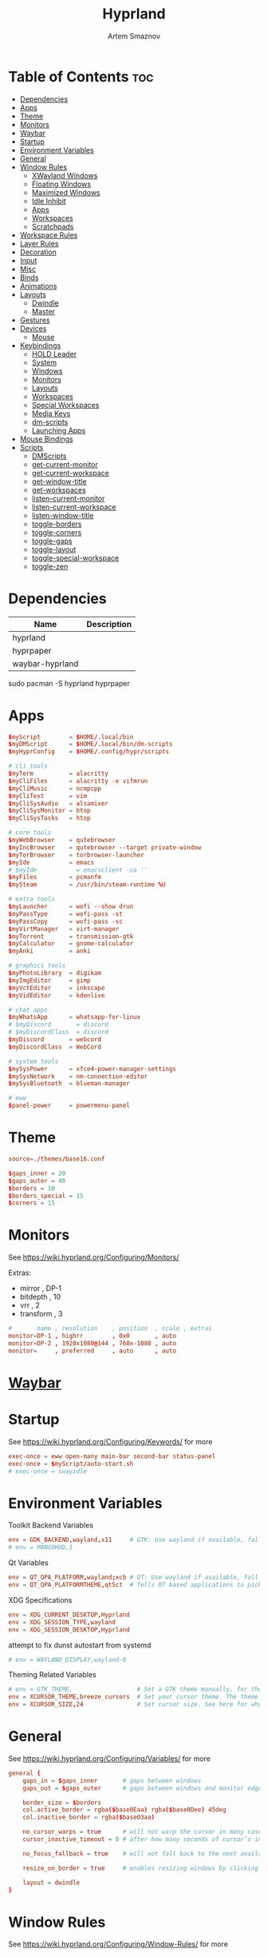 :PROPERTIES:
:ID:       5164eb69-db1d-4eb1-81d0-d1d75a490ea6
:END:
#+title:       Hyprland
#+author:      Artem Smaznov
#+description: wlroots-based tiling Wayland compositor written in C++
#+startup:     overview
#+property:    header-args :tangle hyprland.conf
#+auto_tangle: t

* Table of Contents :toc:
- [[#dependencies][Dependencies]]
- [[#apps][Apps]]
- [[#theme][Theme]]
- [[#monitors][Monitors]]
- [[#waybar][Waybar]]
- [[#startup][Startup]]
- [[#environment-variables][Environment Variables]]
- [[#general][General]]
- [[#window-rules][Window Rules]]
  - [[#xwayland-windows][XWayland Windows]]
  - [[#floating-windows][Floating Windows]]
  - [[#maximized-windows][Maximized Windows]]
  - [[#idle-inhibit][Idle Inhibit]]
  - [[#apps-1][Apps]]
  - [[#workspaces][Workspaces]]
  - [[#scratchpads][Scratchpads]]
- [[#workspace-rules][Workspace Rules]]
- [[#layer-rules][Layer Rules]]
- [[#decoration][Decoration]]
- [[#input][Input]]
- [[#misc][Misc]]
- [[#binds][Binds]]
- [[#animations][Animations]]
- [[#layouts][Layouts]]
  - [[#dwindle][Dwindle]]
  - [[#master][Master]]
- [[#gestures][Gestures]]
- [[#devices][Devices]]
  - [[#mouse][Mouse]]
- [[#keybindings][Keybindings]]
  - [[#hold-leader][HOLD Leader]]
  - [[#system][System]]
  - [[#windows][Windows]]
  - [[#monitors-1][Monitors]]
  - [[#layouts-1][Layouts]]
  - [[#workspaces-1][Workspaces]]
  - [[#special-workspaces][Special Workspaces]]
  - [[#media-keys][Media Keys]]
  - [[#dm-scripts][dm-scripts]]
  - [[#launching-apps][Launching Apps]]
- [[#mouse-bindings][Mouse Bindings]]
- [[#scripts][Scripts]]
  - [[#dmscripts][DMScripts]]
  - [[#get-current-monitor][get-current-monitor]]
  - [[#get-current-workspace][get-current-workspace]]
  - [[#get-window-title][get-window-title]]
  - [[#get-workspaces][get-workspaces]]
  - [[#listen-current-monitor][listen-current-monitor]]
  - [[#listen-current-workspace][listen-current-workspace]]
  - [[#listen-window-title][listen-window-title]]
  - [[#toggle-borders][toggle-borders]]
  - [[#toggle-corners][toggle-corners]]
  - [[#toggle-gaps][toggle-gaps]]
  - [[#toggle-layout][toggle-layout]]
  - [[#toggle-special-workspace][toggle-special-workspace]]
  - [[#toggle-zen][toggle-zen]]

* Dependencies
|-----------------+-------------|
| Name            | Description |
|-----------------+-------------|
| hyprland        |             |
| hyprpaper       |             |
| waybar-hyprland |             |
|-----------------+-------------|

#+begin_example shell
sudo pacman -S hyprland hyprpaper
#+end_example

* Apps
#+begin_src conf
$myScript        = $HOME/.local/bin
$myDMScript      = $HOME/.local/bin/dm-scripts
$myHyprConfig    = $HOME/.config/hypr/scripts

# cli tools
$myTerm          = alacritty
$myCliFiles      = alacritty -e vifmrun
$myCliMusic      = ncmpcpp
$myCliText       = vim
$myCliSysAudio   = alsamixer
$myCliSysMonitor = btop
$myCliSysTasks   = htop

# core tools
$myWebBrowser    = qutebrowser
$myIncBrowser    = qutebrowser --target private-window
$myTorBrowser    = torbrowser-launcher
$myIde           = emacs
# $myIde           = emacsclient -ca ''
$myFiles         = pcmanfm
$mySteam         = /usr/bin/steam-runtime %U

# extra tools
$myLauncher      = wofi --show drun
$myPassType      = wofi-pass -st
$myPassCopy      = wofi-pass -sc
$myVirtManager   = virt-manager
$myTorrent       = transmission-gtk
$myCalculator    = gnome-calculator
$myAnki          = anki

# graphics tools
$myPhotoLibrary  = digikam
$myImgEditor     = gimp
$myVctEditor     = inkscape
$myVidEditor     = kdenlive

# chat apps
$myWhatsApp      = whatsapp-for-linux
# $myDiscord       = discord
# $myDiscordClass  = discord
$myDiscord       = webcord
$myDiscordClass  = WebCord

# system tools
$mySysPower      = xfce4-power-manager-settings
$mySysNetwork    = nm-connection-editor
$mySysBluetooth  = blueman-manager

# eww
$panel-power     = powermenu-panel
#+end_src

* Theme
#+begin_src conf
source=./themes/base16.conf

$gaps_inner = 20
$gaps_outer = 40
$borders = 10
$borders_special = 15
$corners = 15
#+end_src

* Monitors
See https://wiki.hyprland.org/Configuring/Monitors/

Extras:
+ mirror     , DP-1
+ bitdepth   , 10
+ vrr        , 2
+ transform  , 3

#+begin_src conf
#       name , resolution    , position  , scale , extras
monitor=DP-1 , highrr        , 0x0       , auto
monitor=DP-2 , 1920x1080@144 , 760x-1080 , auto
monitor=     , preferred     , auto      , auto
#+end_src

* [[id:8d66f45b-11a8-43fe-b8e7-9ef284aff619][Waybar]]
* Startup
See https://wiki.hyprland.org/Configuring/Keywords/ for more
#+begin_src conf
exec-once = eww open-many main-bar second-bar status-panel
exec-once = $myScript/auto-start.sh
# exec-once = swayidle
#+end_src

* Environment Variables
Toolkit Backend Variables
#+begin_src conf
env = GDK_BACKEND,wayland,x11     # GTK: Use wayland if available, fall back to x11 if not.
# env = MANGOHUD,1
#+end_src

Qt Variables
#+begin_src conf
env = QT_QPA_PLATFORM,wayland;xcb # QT: Use wayland if available, fall back to x11 if not.
env = QT_QPA_PLATFORMTHEME,qt5ct  # Tells QT based applications to pick your theme from qt5ct, use with Kvantum.
#+end_src

XDG Specifications
#+begin_src conf
env = XDG_CURRENT_DESKTOP,Hyprland
env = XDG_SESSION_TYPE,wayland
env = XDG_SESSION_DESKTOP,Hyprland
#+end_src

attempt to fix dunst autostart from systemd
#+begin_src conf
# env = WAYLAND_DISPLAY,wayland-0
#+end_src

Theming Related Variables
#+begin_src conf
# env = GTK_THEME,                  # Set a GTK theme manually, for those who want to avoid appearance tools such as lxappearance or nwg-look
env = XCURSOR_THEME,breeze_cursors  # Set your cursor theme. The theme needs to be installed and readable by your user.
env = XCURSOR_SIZE,24               # Set cursor size. See here for why you might want this variable set.
#+end_src

* General
See https://wiki.hyprland.org/Configuring/Variables/ for more
#+begin_src conf
general {
    gaps_in = $gaps_inner       # gaps between windows
    gaps_out = $gaps_outer      # gaps between windows and monitor edges

    border_size = $borders
    col.active_border = rgba($base0Eaa) rgba($base0Dee) 45deg
    col.inactive_border = rgba($base03aa)

    no_cursor_warps = true      # will not warp the cursor in many cases (focusing, keybinds, etc)
    cursor_inactive_timeout = 0 # after how many seconds of cursor’s inactivity to hide it. Set to 0 for never.

    no_focus_fallback = true    # will not fall back to the next available window when moving focus in a direction where no window was found

    resize_on_border = true     # enables resizing windows by clicking and dragging on borders and gaps

    layout = dwindle
}
#+end_src

* Window Rules
See https://wiki.hyprland.org/Configuring/Window-Rules/ for more
** XWayland Windows
#+begin_src conf
windowrulev2 = bordercolor rgba($base0Faa) rgb($base00),xwayland:1
#+end_src

** Floating Windows
#+begin_src conf
windowrulev2 = noborder,pinned:1
windowrulev2 = nodim,pinned:1
windowrulev2 = opacity override 0.7,pinned:1
#+end_src

** Maximized Windows
#+begin_src conf
windowrulev2 = rounding 0,fullscreen:1
#+end_src

** Idle Inhibit
Games
#+begin_src conf
windowrulev2 = idleinhibit focus,class:^steam_app
windowrulev2 = idleinhibit focus,class:x86_64$
#+end_src

** Apps
*** MPV
#+begin_src conf
$app_filter = ^(mpv)$

# floating
windowrulev2 = dimaround,class:$app_filter,floating:1
windowrulev2 = keepaspectratio,class:$app_filter,floating:1
windowrulev2 = stayfocused,class:$app_filter,floating:1
windowrulev2 = center,class:$app_filter,floating:1

# tiled
windowrulev2 = pseudo,class:$app_filter,floating:0

# initial state
windowrule = float,$app_filter
#+end_src

*** Steam
#+begin_src conf
windowrule   = workspace 2 silent,^([Ss]team)$

# steam updater floating window
windowrulev2 = workspace 2 silent,title:^(Steam)$,floating:1
windowrulev2 = nofocus,title:^(Steam)$,floating:1
#+end_src

** Workspaces
*** Workspace 1 - Internet
#+begin_src conf
# windowrule = workspace 1 silent,^(firefox)$
# windowrule = workspace 1 silent,^(Tor Browser)$
# windowrule = workspace 1 silent,^(Chromium)$
# windowrule = workspace 1 silent,^(Google-chrome)$
# windowrule = workspace 1 silent,^(Brave-browser)$
# windowrule = workspace 1 silent,^(vivaldi-stable)$
# windowrule = workspace 1 silent,^(org.qutebrowser.qutebrowser)$
# windowrule = workspace 1 silent,^(nyxt)$
#+end_src

*** Workspace 2 - Gaming
#+begin_src conf
windowrule   = workspace 2 silent,^([Bb]attle.net)$
windowrule   = workspace 2 silent,^([Ww]ine)$
windowrule   = workspace 2 silent,^(dolphin-emu)$
windowrule   = workspace 2 silent,^([Ll]utris)$
windowrule   = workspace 2 silent,^(Citra)$
windowrule   = workspace 2 silent,^(SuperTuxKart)$
#+end_src

*** Workspace 3 - Coding
#+begin_src conf
windowrule = workspace 3 silent,^([Ee]macs)$
windowrule = workspace 3 silent,^(Geany)$
windowrule = workspace 3 silent,^(Atom)$
windowrule = workspace 3 silent,^(Subl3)$
windowrule = workspace 3 silent,^(code-oss)$
windowrule = workspace 3 silent,^(Oomox)$
windowrule = workspace 3 silent,^(Unity)$
windowrule = workspace 3 silent,^(UnityHub)$
windowrule = workspace 3 silent,^(jetbrains-studio)$
#+end_src

*** Workspace 4 - Computer
#+begin_src conf
windowrule = workspace 4 silent,^(dolphin)$
windowrule = workspace 4 silent,^(ark)$
windowrule = workspace 4 silent,^(Pcmanfm)$
windowrule = workspace 4 silent,^(File-roller)$
windowrule = workspace 4 silent,^(googledocs)$
windowrule = workspace 4 silent,^(keep)$
windowrule = workspace 4 silent,^(calendar)$
#+end_src

*** Workspace 5 - Music
#+begin_src conf
windowrule = workspace 5 silent,^(ncmpcpp)$
windowrule = workspace 5 silent,^(Spotify)$
#+end_src

*** Workspace 6 - Graphics
#+begin_src conf
windowrule = workspace 6 silent,^([Gg]imp)$
windowrule = workspace 6 silent,^(Inkscape)$
windowrule = workspace 6 silent,^(Flowblade)$
windowrule = workspace 6 silent,^(org.kde.digikam)$
windowrule = workspace 6 silent,^(obs)$
windowrule = workspace 6 silent,^(kdenlive)$
#+end_src

*** Workspace 7 - Chat
#+begin_src conf
# windowrule   = workspace 7 silent,^(whatsapp-for-linux)$
# windowrule   = workspace 7 silent,^(Slack)$
# windowrule   = workspace 7 silent,^(discord)$
# windowrule   = workspace 7 silent,^(signal)$
# windowrulev2 = workspace 7 silent,class:^([Ss]team)$,title:^(Friends List)$
#+end_src

*** Workspace 8 - Sandbox
#+begin_src conf
windowrule = workspace 8 silent,^(Virt-manager)$
windowrule = workspace 8 silent,^VirtualBox
windowrule = workspace 8 silent,^(Cypress)$
#+end_src

*** Workspace 9 - Monitor
#+begin_src conf
windowrule = workspace 9 silent,^(btop)$
#+end_src

** Scratchpads
*** Terminal
#+begin_src conf
# $app_filter = ^(sp-term)$
# $workspace = sp-term
# #---------------------------------------------------
# windowrule = unset,$app_filter
# windowrule = workspace special:$workspace silent,$app_filter
# windowrule = float,$app_filter
# windowrule = size 50% 80%,$app_filter
# windowrule = center,$app_filter
#+end_src

*** Files
#+begin_src conf
# $scratchpad = ^(sp-files)$
# #---------------------------------------------------
# windowrule = unset,$scratchpad
# # windowrule = workspace special silent,$scratchpad
# windowrule = float,$scratchpad
# windowrule = size 50% 70%,$scratchpad
# windowrule = center,$scratchpad
#+end_src

*** Torrent
#+begin_src conf
$scratchpad = ^(com.transmissionbt.transmission*)
#---------------------------------------------------
windowrule = unset,$scratchpad
# windowrule = workspace special silent,$scratchpad
windowrule = size 30% 80%,$scratchpad
windowrule = float,$scratchpad
windowrule = center,$scratchpad
#+end_src

*** Anki
#+begin_src conf
$scratchpad = ^(anki)$
#---------------------------------------------------
windowrule = unset,$scratchpad
windowrule = float,$scratchpad
windowrule = size 20% 70%,$scratchpad
windowrule = center,$scratchpad
windowrule = dimaround,$scratchpad
#+end_src

*** VM
#+begin_src conf
$scratchpad = ^(virt-manager)$
#---------------------------------------------------
windowrule = unset,$scratchpad
windowrule = workspace special:vm silent,$scratchpad
windowrule = float,$scratchpad
windowrule = size 20% 50%,$scratchpad
windowrule = move 10% 10%,$scratchpad
#+end_src

*** Htop
#+begin_src conf
$scratchpad = ^(sp-htop)$
#---------------------------------------------------
# windowrule = float,$scratchpad
# windowrule = size 80% 80%,$scratchpad
# windowrule = center,$scratchpad
windowrule = stayfocused,$scratchpad
windowrule = dimaround,$scratchpad
#+end_src

*** Calculator
#+begin_src conf
$scratchpad = ^(org.gnome.Calculator)$
#---------------------------------------------------
windowrule = unset,$scratchpad
# windowrule = workspace special silent,$scratchpad
windowrule = float,$scratchpad
windowrule = size 15% 50%,$scratchpad
windowrule = move 82% 5%,$scratchpad
#+end_src

* Workspace Rules
Workspaces
#+begin_src conf
workspace = 1, persistent:true, monitor:DP-1, default:true
workspace = 2, persistent:true, monitor:DP-1
workspace = 3, persistent:true, monitor:DP-1
workspace = 4, persistent:true, monitor:DP-1
workspace = 5, persistent:true, monitor:DP-2
workspace = 6, persistent:true, monitor:DP-1
workspace = 7, persistent:true, monitor:DP-1
workspace = 8, persistent:true, monitor:DP-1
workspace = 9, persistent:true, monitor:DP-1
# workspace = name:star, persistent:true, monitor:DP-1
#+end_src

Special Workspaces
#+begin_src conf
workspace = special:term       , bordersize:$borders_special , gapsin:50 , gapsout:125
workspace = special:files      , bordersize:$borders_special , gapsin:50 , gapsout:125
workspace = special:music      , bordersize:$borders_special , gapsin:50 , gapsout:125
workspace = special:chats      , bordersize:$borders_special , gapsin:50 , gapsout:125
workspace = special:audio      , bordersize:$borders_special , gapsin:50 , gapsout:125
workspace = special:torrent    , bordersize:$borders_special , gapsin:50 , gapsout:125
workspace = special:anki       , bordersize:$borders_special , gapsin:50 , gapsout:125
workspace = special:vm         , bordersize:$borders_special , gapsin:50 , gapsout:125
workspace = special:calculator , bordersize:$borders_special , gapsin:50 , gapsout:125
workspace = special:htop       , bordersize:$borders_special , gapsin:50 , gapsout:125
workspace = special:btop       , bordersize:$borders_special , gapsin:50 , gapsout:125
#+end_src

Native Scratchpad
- compare with toggle script
#+begin_src conf
# workspace = special:foo, on-created-empty:alacritty -e ncmpcpp
# bind = SUPER CTRL , d , togglespecialworkspace , foo
#+end_src

* Layer Rules
|-------+-----------|
| Layer | Role      |
|-------+-----------|
|     3 | overlay   |
|     2 | top       |
|     1 | bottom    |
|     0 | backgroud |
|-------+-----------|

#+begin_src conf
layerrule = blur, waybar

# eww
layerrule = blur, gtk-layer-shell
layerrule = ignorealpha 0, gtk-layer-shell

# wofi
layerrule = blur, wofi
layerrule = ignorealpha 0, wofi
#+end_src

* Decoration
See https://wiki.hyprland.org/Configuring/Variables/ for more
#+begin_src conf
decoration {
    rounding = $corners

    drop_shadow = yes                     # enable drop shadows on windows
    shadow_range = 22                     # Shadow range (“size”) in layout px
    shadow_render_power = 3               # in what power to render the falloff (more power, the faster the falloff) [1 - 4]
    shadow_ignore_window = true           # if true, the shadow will not be rendered behind the window itself, only around it.

    col.shadow = rgba($base00ee)          # shadow’s color. Alpha dictates shadow’s opacity.
    col.shadow_inactive = rgba($base00cc) # inactive shadow color. (if not set, will fall back to col.shadow) color unset

    shadow_offset = [0, 0]                # shadow’s rendering offset. vec2 [0, 0]
    shadow_scale = 1.0                    # shadow’s scale. [0.0 - 1.0]

    blur {
        enabled = true
        size = 8
        passes = 3
        ignore_opacity = true
        new_optimizations = true
        xray = false
        noise = 0.03
        special = false
        special = false
    }

    dim_inactive = false
}
#+end_src

* Input
For all categories, see https://wiki.hyprland.org/Configuring/Variables/
#+begin_src conf
input {
    kb_layout = us,ru,jp
    kb_variant =
    kb_model =
    # kb_options = grp:lalt_lshift_toggle
    kb_options =
    kb_rules =

    # Specify if and how cursor movement should affect window focus
    # 0 - Cursor movement will not change focus.
    # 1 - Cursor movement will always change focus to the window under the cursor.
    # 2 - Cursor focus will be detached from keyboard focus. Clicking on a window will move keyboard focus to that window.
    # 3 - Cursor focus will be completely separate from keyboard focus. Clicking on a window will not change keyboard focus.
    #
    follow_mouse = 2

    # 0 - Cursor movement will not change focus.
    # 1 - focus will change to the window under the cursor when changing from tiled-to-floating and vice versa.
    # 2 - focus will also follow mouse on float-to-float switches.
    float_switch_override_focus = 0

    repeat_rate = 25   # The repeat rate for held-down keys, in repeats per second.
    repeat_delay = 300 # Delay before a held-down key is repeated, in milliseconds.

    touchpad {
        natural_scroll = false
    }

    sensitivity = 0    # -1.0 - 1.0, 0 means no modification.
}
#+end_src

* Misc
#+begin_src conf
misc {
    disable_hyprland_logo = false
    disable_autoreload = false

    mouse_move_focuses_monitor = false

    mouse_move_enables_dpms = true     # If DPMS is set to off, wake up the monitors if the mouse moves.
    key_press_enables_dpms = true      # If DPMS is set to off, wake up the monitors if a key is pressed.

    animate_manual_resizes = true       # will animate manual window resizes/moves	bool	false
    animate_mouse_windowdragging = true # will animate windows being dragged by mouse, note that this can cause weird behavior on some curves

    enable_swallow = false              # Enable window swallowing
    focus_on_activate = false           # Whether Hyprland should focus an app that requests to be focused

    # allow_session_lock_restore = true   # will allow you to restart a lockscreen app in case it crashes

    vrr = 2                             # controls the VRR (Adaptive Sync) of your monitors. 0 - off, 1 - on, 2 - fullscreen only
}
#+end_src

* Binds
#+begin_src conf
binds {
    workspace_back_and_forth = true     # an attempt to switch to the currently focused workspace will instead switch to the previous workspace
    allow_workspace_cycles = true       # If enabled, workspaces don’t forget their previous workspace, so cycles can be created by switching to the first workspace in a sequence, then endlessly going to the previous workspace.
    movefocus_cycles_fullscreen = false # If enabled, when on a fullscreen window, movefocus will cycle fullscreen, if not, it will move the focus in a direction.
}
#+end_src

* Animations
Some default animations, see https://wiki.hyprland.org/Configuring/Animations/ for more
#+begin_src conf
animations {
    enabled = yes

    bezier = myBezier, 0.05, 0.9, 0.1, 1.05

    animation = windows, 1, 7, myBezier
    animation = windowsOut, 1, 7, default, popin 80%
    animation = border, 1, 10, default
    animation = borderangle, 1, 8, default
    animation = fade, 1, 7, default
    animation = workspaces, 1, 6, default, fade
    animation = specialWorkspace, 1, 6, myBezier, slidefadevert -10%
}
#+end_src

* Layouts
** Dwindle
See https://wiki.hyprland.org/Configuring/Dwindle-Layout/ for more
#+begin_src conf
dwindle {
    pseudotile = true         # master switch for pseudotiling. Pseudotiled windows retain their floating size when tiled.
    force_split = 2           # 0 - mouse; 1 - left; 2 - right
    preserve_split = true     # if enabled, the split (side/top) will not change regardless of what happens to the container.
    no_gaps_when_only = false # whether to apply gaps when there is only one window on a workspace, aka. smart gaps.
}
#+end_src

** Master
See https://wiki.hyprland.org/Configuring/Master-Layout/ for more
#+begin_src conf
master {
    new_is_master = false
    no_gaps_when_only = false # whether to apply gaps when there is only one window on a workspace, aka. smart gaps.
}
#+end_src

* Gestures
#+begin_src conf
gestures {
    # See https://wiki.hyprland.org/Configuring/Variables/ for more
    workspace_swipe = false
}
#+end_src

* Devices
** Mouse
Example per-device config
See https://wiki.hyprland.org/Configuring/Keywords/#executing for more
#+begin_src conf
# device:logitech-mx-master-3-1 {
#     sensitivity = 0
# }
#+end_src

* Keybindings
Example binds, see https://wiki.hyprland.org/Configuring/Binds/ for more
** HOLD Leader
:PROPERTIES:
:header-args: :tangle no
:END:
#+begin_src conf
bind = SUPER , space , submap , leader
submap = leader
bind = , escape , submap , reset
#+end_src
*** Open
#+begin_src conf
bind = , o , submap , leader-open
submap = leader-open
bind = , escape , submap , reset
#+end_src

**** Chats
#+begin_src conf
bind = , c , togglespecialworkspace , chats
bind = , c , submap                 , reset
#+end_src

*** Leader-end
#+begin_src conf
submap = reset
#+end_src

** System
#+begin_src conf
bind = SUPER CTRL , q     , exit                ,                             # Quit Hyprland
bind = SUPER CTRL , r     , forcerendererreload ,                             # Restart Hyprland
bind = SHIFT      , ALT_L , exec                , $myScript/toggle-lang.sh    # Toggle language

bind = SUPER , t , submap , toggle
submap = toggle

bind = , b , exec , $myHyprConfig/toggle-borders.sh $borders                  # Toggle Window Borders
bind = , c , exec , $myHyprConfig/toggle-corners.sh $corners                  # Toggle Corners
bind = , g , exec , $myHyprConfig/toggle-gaps.sh $gaps_inner                  # Toggle Gaps
bind = , z , exec , $myHyprConfig/toggle-zen.sh $borders $corners $gaps_inner # Toggle Zen Mode

# Reset submap
bind = , escape , submap , reset
bind = , b      , submap , reset
bind = , c      , submap , reset
bind = , g      , submap , reset
bind = , z      , submap , reset

submap = reset
#+end_src

** Windows
States
#+begin_src conf
bind = SUPER       , q   , killactive     ,    # Close focused Window
bind = SUPER SHIFT , F11 , fakefullscreen , 0  # Toggle Fullscreen
bind = SUPER       , F11 , fullscreen     , 0  # Toggle Fullscreen
bind = SUPER SHIFT , f   , fullscreen     , 0  # Toggle Fullscreen
bind = SUPER       , m   , fullscreen     , 1  # Toggle Maximize
bind = SUPER       , f   , togglefloating ,    # Toggle Floating
bind = SUPER CTRL  , f   , pin            ,    # Toggle Pinnned
#+end_src

Focus
#+begin_src conf
bind = ALT       , tab , cyclenext ,           # Move focus to next Window
bind = ALT SHIFT , tab , cyclenext , prev      # Move focus to prev Window
bind = SUPER     , h   , movefocus , l         # Move focus to left Window
bind = SUPER     , j   , movefocus , d         # Move focus to below Window
bind = SUPER     , k   , movefocus , u         # Move focus to above Window
bind = SUPER     , l   , movefocus , r         # Move focus to right Window
#+end_src

Resizing windows
#+begin_src conf
bind = SUPER , equal , splitratio , exact 1    # Reset fucused Window size

binde = SUPER CTRL , h , resizeactive , -20 0  # Grow focused Window left
binde = SUPER CTRL , j , resizeactive ,  0 20  # Grow focused Window down
binde = SUPER CTRL , k , resizeactive ,  0 -20 # Grow focused Window up
binde = SUPER CTRL , l , resizeactive , 20 0   # Grow focused Window right
#+end_src

Swapping tiled windows
#+begin_src conf
bind = SUPER SHIFT , h , swapwindow , l        # Swap focused Window with left Window
bind = SUPER SHIFT , j , swapwindow , d        # Swap focused Window with below Window
bind = SUPER SHIFT , k , swapwindow , u        # Swap focused Window with above Window
bind = SUPER SHIFT , l , swapwindow , r        # Swap focused Window with right Window
#+end_src

Move floating windows
#+begin_src conf
binde = SUPER CTRL  , c     , centerwindow
binde = SUPER       , equal , centerwindow ,         # Center floating Window
binde = SUPER SHIFT , h     , moveactive   , -20 0   # Move floating Window left
binde = SUPER SHIFT , j     , moveactive   ,  0 20   # Move floating Window down
binde = SUPER SHIFT , k     , moveactive   ,  0 -20  # Move floating Window up
binde = SUPER SHIFT , l     , moveactive   , 20 0    # Move floating Window right
#+end_src

Special Moving windows
#+begin_src conf
bind = SUPER ALT , h , movewindow , l          # Move focused Window left
bind = SUPER ALT , j , movewindow , d          # Move focused Window below
bind = SUPER ALT , k , movewindow , u          # Move focused Window above
bind = SUPER ALT , l , movewindow , r          # Move focused Window right
#+end_src

Masters
#+begin_src conf
#+end_src

** Monitors
Focus
#+begin_src conf
bind = SUPER , F1     , focusmonitor , 0 # Move focus to 1st Monitor
bind = SUPER , F2     , focusmonitor , 1 # Move focus to 2nd Monitor
bind = SUPER , F3     , focusmonitor , 2 # Move focus to 3rd Monitor

bind = SUPER , comma  , focusmonitor , d # Move focus to down Monitor
bind = SUPER , period , focusmonitor , u # Move focus to up Monitor
#+end_src

Moving Windows
#+begin_src conf
bind = SUPER SHIFT , comma  , movewindow , mon:l # Move window to left Monitor
bind = SUPER SHIFT , period , movewindow , mon:r # Move window to right Monitor
#+end_src

Swapping
#+begin_src conf
bind = SUPER SHIFT , F1 , movewindow , mon:0
bind = SUPER SHIFT , F2 , movewindow , mon:1 # Move window to right Monitor
#+end_src

** Layouts
Dwindle
#+begin_src conf
bind = ALT         , space , exec        , $myHyprConfig/toggle-layout.sh # switch layouts
bind = SUPER SHIFT , p     , pseudo      ,                                # Toggle Pseudo
bind = SUPER SHIFT , m     , togglesplit ,                                # Mirror Layout
#+end_src

** Workspaces
Focus
#+begin_src conf
bind = SUPER , tab , focusworkspaceoncurrentmonitor , previous # Toggle Workspace
bind = SUPER , 1   , focusworkspaceoncurrentmonitor , 1
bind = SUPER , 2   , focusworkspaceoncurrentmonitor , 2
bind = SUPER , 3   , focusworkspaceoncurrentmonitor , 3
bind = SUPER , 4   , focusworkspaceoncurrentmonitor , 4
bind = SUPER , 5   , focusworkspaceoncurrentmonitor , 5
bind = SUPER , 6   , focusworkspaceoncurrentmonitor , 6
bind = SUPER , 7   , focusworkspaceoncurrentmonitor , 7
bind = SUPER , 8   , focusworkspaceoncurrentmonitor , 8
bind = SUPER , 9   , focusworkspaceoncurrentmonitor , 9
bind = SUPER , 0   , focusworkspaceoncurrentmonitor , name:star
#+end_src

Moving Windows
#+begin_src conf
bind = SUPER SHIFT , 1 , movetoworkspacesilent , 1
bind = SUPER SHIFT , 2 , movetoworkspacesilent , 2
bind = SUPER SHIFT , 3 , movetoworkspacesilent , 3
bind = SUPER SHIFT , 4 , movetoworkspacesilent , 4
bind = SUPER SHIFT , 5 , movetoworkspacesilent , 5
bind = SUPER SHIFT , 6 , movetoworkspacesilent , 6
bind = SUPER SHIFT , 7 , movetoworkspacesilent , 7
bind = SUPER SHIFT , 8 , movetoworkspacesilent , 8
bind = SUPER SHIFT , 9 , movetoworkspacesilent , 9
bind = SUPER SHIFT , 0 , movetoworkspacesilent , name:star
#+end_src

Moving Windows with switching Workspace
#+begin_src conf
bind = SUPER SHIFT CTRL , 1 , moveworkspacetomonitor , 1 current
bind = SUPER SHIFT CTRL , 2 , moveworkspacetomonitor , 2 current
bind = SUPER SHIFT CTRL , 3 , moveworkspacetomonitor , 3 current
bind = SUPER SHIFT CTRL , 4 , moveworkspacetomonitor , 4 current
bind = SUPER SHIFT CTRL , 5 , moveworkspacetomonitor , 5 current
bind = SUPER SHIFT CTRL , 6 , moveworkspacetomonitor , 6 current
bind = SUPER SHIFT CTRL , 7 , moveworkspacetomonitor , 7 current
bind = SUPER SHIFT CTRL , 8 , moveworkspacetomonitor , 8 current
bind = SUPER SHIFT CTRL , 9 , moveworkspacetomonitor , 9 current

bind = SUPER SHIFT CTRL , 1 , movetoworkspace , 1
bind = SUPER SHIFT CTRL , 2 , movetoworkspace , 2
bind = SUPER SHIFT CTRL , 3 , movetoworkspace , 3
bind = SUPER SHIFT CTRL , 4 , movetoworkspace , 4
bind = SUPER SHIFT CTRL , 5 , movetoworkspace , 5
bind = SUPER SHIFT CTRL , 6 , movetoworkspace , 6
bind = SUPER SHIFT CTRL , 7 , movetoworkspace , 7
bind = SUPER SHIFT CTRL , 8 , movetoworkspace , 8
bind = SUPER SHIFT CTRL , 9 , movetoworkspace , 9
#+end_src

** Special Workspaces
Toggle
#+begin_src conf
bind = SUPER ALT , grave , togglespecialworkspace , term
bind = SUPER ALT , 1     , togglespecialworkspace , 1
bind = SUPER ALT , 2     , togglespecialworkspace , 2
bind = SUPER ALT , 3     , togglespecialworkspace , 3
bind = SUPER ALT , 4     , togglespecialworkspace , 4
bind = SUPER ALT , 5     , togglespecialworkspace , 5
bind = SUPER ALT , m     , togglespecialworkspace , music
bind = SUPER ALT , a     , togglespecialworkspace , audio
bind = SUPER ALT , c     , togglespecialworkspace , chats
bind = SUPER ALT , v     , togglespecialworkspace , vm
#+end_src

Moving Windows
#+begin_src conf
bind = SUPER ALT SHIFT , grave , movetoworkspacesilent , term
bind = SUPER ALT SHIFT , 1     , movetoworkspacesilent , special:1
bind = SUPER ALT SHIFT , 2     , movetoworkspacesilent , special:2
bind = SUPER ALT SHIFT , 3     , movetoworkspacesilent , special:3
bind = SUPER ALT SHIFT , 4     , movetoworkspacesilent , special:4
bind = SUPER ALT SHIFT , 5     , movetoworkspacesilent , special:5
bind = SUPER ALT SHIFT , m     , movetoworkspacesilent , special:music
bind = SUPER ALT SHIFT , a     , movetoworkspacesilent , special:audio
bind = SUPER ALT SHIFT , c     , movetoworkspacesilent , special:chats
bind = SUPER ALT SHIFT , v     , movetoworkspacesilent , special:vm
#+end_src

** Media Keys
System audio
#+begin_src conf
bindl =      , XF86AudioRaiseVolume , exec , $myScript/set-volume.sh + 2     # Increase System Volume
bindl =      , XF86AudioLowerVolume , exec , $myScript/set-volume.sh - 2     # Decrease System Volume
bindl =      , XF86AudioMute        , exec , $myScript/toggle-mute.sh        # Mute
#+end_src

Player audio
#+begin_src conf
bindl = CTRL , XF86AudioRaiseVolume , exec , $myScript/playerctl.sh vol-up   # Increase Player Volume
bindl = CTRL , XF86AudioLowerVolume , exec , $myScript/playerctl.sh vol-down # Decrease Player Volume
bindl =      , XF86AudioPrev        , exec , $myScript/playerctl.sh prev     # Prev Song
bindl =      , XF86AudioNext        , exec , $myScript/playerctl.sh next     # Next Song
bindl =      , XF86AudioPlay        , exec , $myScript/playerctl.sh toggle   # Play/Pause Music
bindl =      , XF86AudioStop        , exec , $myScript/playerctl.sh stop     # Stop Music
bindl = CTRL , XF86AudioPlay        , exec , $myScript/musictl.sh single   # [s] Single Mode
bindl = CTRL , XF86AudioStop        , exec , $myScript/musictl.sh random   # [z] Shuffle Mode
#+end_src

** dm-scripts
Global
#+begin_src conf
bind = SUPER , d , submap , dm-global
submap = dm-global

bind = SUPER , d         , exec , $myDMScript/dm-master     # DM Master
bind =       , w         , exec , $myDMScript/dm-wallpaper  # DM Wallpaper
bind =       , r         , exec , $myDMScript/dm-record     # DM Record
bind =       , p         , exec , $myDMScript/dm-power      # DM Power
bind =       , t         , exec , $myDMScript/dm-theme      # DM Theme
bind =       , s         , exec , $myDMScript/dm-screenshot # DM Screenshot
bind =       , b         , exec , $myDMScript/dm-bookman    # DM Bookman
bind =       , n         , exec , $myDMScript/dm-notify     # DM Notify
bind =       , backslash , exec , $myDMScript/dm-notify     # DM Notify
bind =       , k         , exec , $myDMScript/dm-keys       # DM Keys

# Reset submap
bind =       , escape    , submap , reset
bind = SUPER , d         , submap , reset
bind =       , w         , submap , reset
bind =       , r         , submap , reset
bind =       , p         , submap , reset
bind =       , t         , submap , reset
bind =       , s         , submap , reset
bind =       , b         , submap , reset
bind =       , n         , submap , reset
bind =       , backslash , submap , reset
bind =       , k         , submap , reset

submap = reset
#+end_src

Power Control
#+begin_src conf
bind = SUPER , z , exec , eww update wm-key-chord="dm-power"
bind = SUPER , z , exec , eww open $panel-power
bind = SUPER , z , submap , dm-power
submap = dm-power

bind =       , p , exec , $myDMScript/dm-power poweroff   # Shutdown System
bind =       , r , exec , $myDMScript/dm-power reboot     # Reboot System
bind =       , s , exec , $myDMScript/dm-power suspend    # Suspend System
bind =       , l , exec , $myDMScript/dm-power lock       # Lock Screen
bind =       , z , exec , $myDMScript/dm-power suspend    # Suspend System
bind = SUPER , z , exec , $myDMScript/dm-power suspend    # Suspend System
bind =       , c , exec , $myDMScript/dm-power controller # Disconnect all controllers

# Reset submap
bind =       , escape , exec   , eww update wm-key-chord=""
bind =       , escape , exec   , eww close $panel-power
bind =       , escape , submap , reset
bind =       , l      , submap , reset
bind =       , s      , submap , reset
bind =       , p      , submap , reset
bind =       , r      , submap , reset
bind =       , z      , submap , reset
bind = SUPER , z      , submap , reset
bind =       , c      , exec   , eww update wm-key-chord=""
bind =       , c      , exec   , eww close $panel-power
bind =       , c      , submap , reset

submap = reset
#+end_src

Screenshot
#+begin_src conf
bind =             , print , exec , $myScript/screenshot.sh monitor # Fullscreen Screenshot
bind = SUPER SHIFT , print , exec , $myScript/screenshot.sh area    # Selection Area Screenshot
bind = ALT         , print , exec , $myScript/screenshot.sh window  # Active Window Screenshot
bind = SUPER       , print , exec , $myScript/screenshot.sh desktop # Full Desktop Screenshot
#+end_src

Notifications
#+begin_src conf
bind = SUPER , backslash , submap , dm-notify
submap = dm-notify

bind =       , backslash , exec , $myDMScript/dm-notify recent  # Show most recent Notification
bind = SUPER , backslash , exec , $myDMScript/dm-notify recent  # Show most recent Notification
bind = SHIFT , backslash , exec , $myDMScript/dm-notify recents # Show few recent Notifications
bind =       , r         , exec , $myDMScript/dm-notify recents # Show few recent Notifications
bind = SHIFT , c         , exec , $myDMScript/dm-notify clear   # Clear all Notifications
bind =       , c         , exec , $myDMScript/dm-notify close   # Clear last Notification
bind =       , backspace , exec , $myDMScript/dm-notify close   # Clear last Notification
bind =       , a         , exec , $myDMScript/dm-notify context # Open last Notification

# Reset submap
bind =       , escape    , submap , reset
bind =       , backspace , submap , reset
bind = SHIFT , c         , submap , reset
bind =       , a         , submap , reset

submap = reset
#+end_src

** Launching Apps
*** SUPER
#+begin_src conf
bind = SUPER       , return , exec , $myTerm          # Launch Terminal
bind = SUPER       , c      , exec , $myIde           # Launch IDE
bind = SUPER SHIFT , e      , exec , $myCliFiles      # Launch File Manager
bind = SUPER       , b      , exec , $myWebBrowser    # Launch Web Browser
bind = SUPER       , i      , exec , $myIncBrowser    # Launch Web Browser in Incognito Mode
bind = SUPER       , r      , exec , $myLauncher      # Launch Launcher

bind = SUPER    , grave  , exec , $myHyprConfig/toggle-special-workspace.sh "term"   "sp-term"   "alacritty --class sp-term"
bind = SUPER    , e      , exec , $myHyprConfig/toggle-special-workspace.sh "files"  "sp-files"  "alacritty --class sp-files -e vifm"
#+end_src

*** SUPER Scratchpads
#+begin_src conf
bind = SUPER , s , submap , scratchpad
submap = scratchpad
#                                                            | special workspace | class                             | command
bind = , a , exec , $myHyprConfig/toggle-special-workspace.sh "anki"              "anki"                              "anki"
bind = , c , exec , $myHyprConfig/toggle-special-workspace.sh "calculator"        "org.gnome.Calculator"              "gnome-calculator"
bind = , d , exec , $myHyprConfig/toggle-special-workspace.sh "chats"             $myDiscordClass                     $myDiscord
bind = , m , exec , $myHyprConfig/toggle-special-workspace.sh "music"             "sp-music"                          "alacritty --class sp-music -e ncmpcpp"
bind = , t , exec , $myHyprConfig/toggle-special-workspace.sh "torrent"           "com.transmissionbt.transmission"   "transmission-gtk"
bind = , v , exec , $myHyprConfig/toggle-special-workspace.sh "vm"                "virt-manager"                      "virt-manager"
bind = , w , exec , $myHyprConfig/toggle-special-workspace.sh "chats"             "whatsapp-for-linux"                "whatsapp-for-linux"

# Reset submap
bind =       , escape    , submap , reset
bind =       , a         , submap , reset
bind =       , c         , submap , reset
bind =       , d         , submap , reset
bind =       , m         , submap , reset
bind =       , t         , submap , reset
bind =       , v         , submap , reset
bind =       , w         , submap , reset

submap = reset
#+end_src

*** SUPER Open
#+begin_src conf
bind = SUPER , o , submap , app-primary
submap = app-primary

#                                                            | special workspace | class                             | command
bind = , c , togglespecialworkspace , chats
bind = , d , exec , $myHyprConfig/toggle-special-workspace.sh "chats"             $myDiscordClass                     $myDiscord
bind = , m , exec , $myHyprConfig/toggle-special-workspace.sh "music"             "sp-music"                          "alacritty --class sp-music -e ncmpcpp"
bind = , s , exec , $mySteam
bind = , i , exec , vimiv $XDG_PICTURES_DIR
bind = , t , exec , $myTorBrowser
bind = , w , exec , $myHyprConfig/toggle-special-workspace.sh "chats"             "whatsapp-for-linux"                "whatsapp-for-linux"

# Reset submap
bind = , escape , submap , reset
bind = , c      , submap , reset
bind = , d      , submap , reset
bind = , m      , submap , reset
bind = , s      , submap , reset
bind = , i      , submap , reset
bind = , t      , submap , reset
bind = , v      , submap , reset
bind = , w      , submap , reset

submap = reset
#+end_src

*** CTRL ALT Open
#+begin_src conf
bind = CTRL ALT , o , submap , app-secondary
submap = app-secondary

bind = , e , exec , $myFiles        #  Launch GUI File Manager
bind = , p , exec , $myPhotoLibrary #  Launch Photo Librar
bind = , g , exec , $myImgEditor    #  Launch Image Editor
bind = , r , exec , $myVctEditor    #  Launch Vector Editor
bind = , v , exec , $myVidEditor    #  Launch Video Editor

# Reset submap
bind = , escape , submap , reset
bind = , e      , submap , reset
bind = , p      , submap , reset
bind = , g      , submap , reset
bind = , r      , submap , reset
bind = , v      , submap , reset

submap = reset
#+end_src

*** TODO CTRL ALT
#+begin_src conf
bind = CTRL ALT , delete , exec                   , $myHyprConfig/toggle-special-workspace.sh "htop"  "sp-htop"  "alacritty --class sp-htop -e htop"
bind = CTRL ALT , end    , exec                   , $myHyprConfig/toggle-special-workspace.sh "btop"  "sp-btop"  "alacritty --class sp-btop -e btop"
bind = CTRL ALT , t      , exec                   , $myTerm

bind = CTRL ALT , a      , togglespecialworkspace , audio
bind = CTRL ALT , a      , exec                   , [workspace special:audio] pavucontrol
bind = CTRL ALT , a      , exec                   , [workspace special:audio] qpwgraph
# bind = CTRL ALT , v      , exec                   , $myHyprConfig/toggle-special-workspace.sh "volume" "pavucontrol" "pavucontrol"
# bind = CTRL ALT , v      , exec                   , $myHyprConfig/toggle-special-workspace.sh "volume" "pavucontrol" "pavucontrol & qpwgraph"
#+end_src

*** SUPER Pass
#+begin_src conf
bind = SUPER , p , submap , pass
submap = pass

bind = , p , exec , $myPassType     # Autofill Password
bind = , c , exec , $myPassCopy     # Copy Password

# Reset submap
bind = , escape , submap , reset
bind = , p      , submap , reset
bind = , c      , submap , reset

submap = reset
#+end_src

* Mouse Bindings
#+begin_src conf
# Scroll through existing workspaces with mainMod + scroll
# bind = SUPER , mouse_down , workspace , e+1
# bind = SUPER , mouse_up   , workspace , e-1

# Move/resize windows with mainMod + LMB/RMB and dragging
bindm = SUPER , mouse:272 , movewindow
bindm = SUPER , mouse:273 , resizewindow
#+end_src

* [[id:d4c60fae-8667-4066-902f-692a61572338][Scripts]]
** [[id:c9d06930-ec33-4afc-b320-3942fa73e592][DMScripts]]
** get-current-monitor
#+begin_src shell :shebang #!/usr/bin/env bash :tangle scripts/get-current-monitor.sh
[ $1 ] && param=$1 || param=name

hyprctl monitors -j | jq -r ".[] | select(.focused) | .$param"
#+end_src

** get-current-workspace
#+begin_src shell :shebang #!/usr/bin/env bash :tangle scripts/get-current-workspace.sh
# arguments
case $1 in
    'current') monitor=$(./get-current-monitor.sh id);;
    '') monitor=$(./get-current-monitor.sh id);;
    *) monitor=$1;;
esac
case $2 in
    '') param=name ;;
    *) param=$2 ;;
esac

# execution
hyprctl monitors -j | jq -r ".[] | select(.id==$monitor) | .activeWorkspace.$param"
#+end_src

** get-window-title
#+begin_src shell :shebang #!/usr/bin/env bash :tangle scripts/get-window-title.sh
hyprctl activewindow -j | jq --raw-output .title
#+end_src

** get-workspaces
#+begin_src shell :shebang #!/usr/bin/env bash :tangle scripts/get-workspaces.sh
# focused_monitor_id=$(./get-current-monitor.sh id)

workspace_ids=$(hyprctl workspaces -j | jq -r '.[] | select(.name | contains("special") | not ) | .id' | sort )

getWorkspaceName () {
    id=$1
    hyprctl workspaces -j | jq -r ".[] | select(.id==$id) | .name"
}

getWorkspaceWindows () {
    id=$1
    hyprctl workspaces -j | jq -r ".[] | select(.id==$id) | .windows"
}

workspaceIsEmpty () {
    id=$1
    num_windows=$(hyprctl workspaces -j | jq -r ".[] | select(.id==$id) | .windows")
    [ "$num_windows" -eq 0 ] && echo true || echo false
}

workspaceActiveOn () {
    id=$1
    mon_0_workspace_id=$(~/.config/hypr/scripts/get-current-workspace.sh 0)
    mon_1_workspace_id=$(~/.config/hypr/scripts/get-current-workspace.sh 1)

    if [ "$id" -eq "$mon_0_workspace_id" ]; then
        echo 0;
    elif [ "$id" -eq "$mon_1_workspace_id" ]; then
        echo 1;
    else
        echo 2;
    fi
}

output="["
for id in ${workspace_ids[@]}; do
    output+="{"\
"\"id\":$id,"\
"\"name\":\"$(getWorkspaceName $id)\","\
"\"windows\":$(getWorkspaceWindows $id),"\
"\"monitor\":$(workspaceActiveOn $id $1)"\
"},"
done

echo "${output%,}]"
#+end_src

** listen-current-monitor
#+begin_src shell :shebang #!/usr/bin/env bash :tangle scripts/listen-current-monitor.sh
socat -u UNIX-CONNECT:/tmp/hypr/$HYPRLAND_INSTANCE_SIGNATURE/.socket2.sock - |
  stdbuf -o0 awk -F '>>|,' -e '/^focusedmon>>/ {print $2}'
#+end_src

** listen-current-workspace
#+begin_src shell :shebang #!/usr/bin/env bash :tangle scripts/listen-current-workspace.sh
socat -u UNIX-CONNECT:/tmp/hypr/$HYPRLAND_INSTANCE_SIGNATURE/.socket2.sock - |
  stdbuf -o0 awk -F '>>|,' -e '/^workspace>>/ {print $2}' -e '/^focusedmon>>/ {print $3}'
#+end_src

** listen-window-title
#+begin_src shell :shebang #!/usr/bin/env bash :tangle scripts/listen-window-title.sh
/home/artem/.config/hypr/scripts/get-window-title.sh
socat -u UNIX-CONNECT:/tmp/hypr/$HYPRLAND_INSTANCE_SIGNATURE/.socket2.sock - |
  stdbuf -o0 awk -F '>>|,' '/^activewindow>>/{print $3}'
#+end_src

** toggle-borders
#+begin_src shell :shebang #!/usr/bin/env bash :tangle scripts/toggle-borders.sh
default_value=$1

option="general:border_size"
type="int"

current_value=$(hyprctl getoption "$option" | grep "$type" | awk '{print $2}' | tr -d '"')
if [ $current_value = 0 ]; then
    value=$default_value
else
    value=0
fi

hyprctl keyword "$option" $value
#+end_src

** toggle-corners
#+begin_src shell :shebang #!/usr/bin/env bash :tangle scripts/toggle-corners.sh
default_value=$1

option="decoration:rounding"
type="int"

current_value=$(hyprctl getoption "$option" | grep "$type" | awk '{print $2}' | tr -d '"')
if [ $current_value = 0 ]; then
    value=$default_value
else
    value=0
fi

hyprctl keyword "$option" $value
#+end_src

** toggle-gaps
#+begin_src shell :shebang #!/usr/bin/env bash :tangle scripts/toggle-gaps.sh
default_value=$1

option="general:gaps_in"
option2="general:gaps_out"
type="int"


current_value=$(hyprctl getoption "$option" | grep "$type" | awk '{print $2}' | tr -d '"')
if [ $current_value = 0 ]; then
    value=$default_value
else
    value=0
fi

hyprctl keyword "$option" $value
hyprctl keyword "$option2" $((value*=2))
#+end_src

** toggle-layout
#+begin_src shell :shebang #!/usr/bin/env bash :tangle scripts/toggle-layout.sh
layout="$1"

if [ ! "$layout" ]; then
    current_layout=$(hyprctl getoption general:layout | grep str | awk '{print $2}' | tr -d '"')
    if [ "$current_layout" = "dwindle" ]; then
        layout="master"
    else
        layout="dwindle"
    fi
fi

hyprctl keyword general:layout "$layout"
#+end_src

** toggle-special-workspace
#+begin_src shell :shebang #!/usr/bin/env bash :tangle scripts/toggle-special-workspace.sh
workspace_name="$1"
app_class="$2"
app_command="$3"

workspace_is_spawed=$(hyprctl -j clients | jq -c ".[] | select(.class | contains(\"$app_class\"))")
workspace_is_hidden=$(hyprctl -j workspaces | jq -c ".[] | select(.name == \"special:$workspace_name\")")

# spawn app on the given special workspace
if [[ ! $workspace_is_spawed ]]; then
    hyprctl dispatch exec \[workspace special:"$workspace_name"\] "$app_command"
    exit 0
fi

# rip the app back into special workspace if it is empty
if [[ ! $workspace_is_hidden ]]; then
    hyprctl dispatch movetoworkspacesilent special:"$workspace_name","$app_class"
fi

# show the special workspace
hyprctl dispatch togglespecialworkspace "$workspace_name"
#+end_src

** toggle-zen
#+begin_src shell :shebang #!/usr/bin/env bash :tangle scripts/toggle-zen.sh
default_borders="$1"
default_corners="$2"
default_gaps="$3"

borders=$(hyprctl getoption general:border_size | grep int | awk '{print $2}' | tr -d '"')
corners=$(hyprctl getoption decoration:rounding | grep int | awk '{print $2}' | tr -d '"')
gaps=$(hyprctl getoption general:gaps_in | grep int | awk '{print $2}' | tr -d '"')

if [[ $borders = 0 && $corners = 0 && $gaps = 0 ]]; then
    hyprctl keyword general:border_size $default_borders
    hyprctl keyword decoration:rounding $default_corners
    hyprctl keyword general:gaps_in $default_gaps
    hyprctl keyword general:gaps_out $((default_gaps *= 2))
else
    hyprctl keyword general:border_size 0
    hyprctl keyword decoration:rounding 0
    hyprctl keyword general:gaps_in 0
    hyprctl keyword general:gaps_out 0
fi
#+end_src

